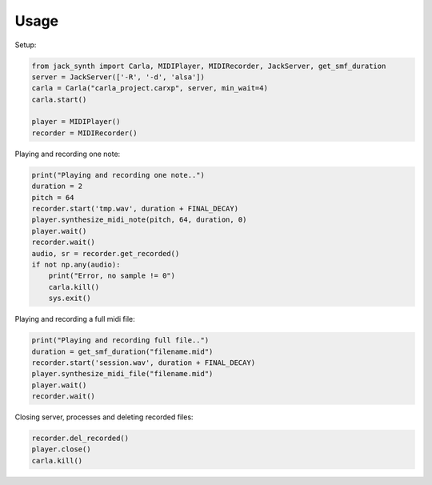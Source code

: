 Usage
-----

Setup:

.. code-block:: python

   from jack_synth import Carla, MIDIPlayer, MIDIRecorder, JackServer, get_smf_duration
   server = JackServer(['-R', '-d', 'alsa'])
   carla = Carla("carla_project.carxp", server, min_wait=4)
   carla.start()

   player = MIDIPlayer()
   recorder = MIDIRecorder()

Playing and recording one note:

.. code-block:: python 

    print("Playing and recording one note..")
    duration = 2
    pitch = 64
    recorder.start('tmp.wav', duration + FINAL_DECAY)
    player.synthesize_midi_note(pitch, 64, duration, 0)
    player.wait()
    recorder.wait()
    audio, sr = recorder.get_recorded()
    if not np.any(audio):
        print("Error, no sample != 0")
        carla.kill()
        sys.exit()

Playing and recording a full midi file:

.. code-block:: python

    print("Playing and recording full file..")
    duration = get_smf_duration("filename.mid")
    recorder.start('session.wav', duration + FINAL_DECAY)
    player.synthesize_midi_file("filename.mid")
    player.wait()
    recorder.wait()

Closing server, processes and deleting recorded files:

.. code-block:: python

    recorder.del_recorded()
    player.close()
    carla.kill()

